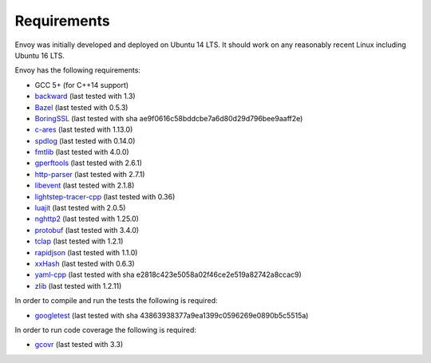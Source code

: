 .. _install_requirements:

Requirements
============

Envoy was initially developed and deployed on Ubuntu 14 LTS. It should work on any reasonably
recent Linux including Ubuntu 16 LTS.

Envoy has the following requirements:

* GCC 5+ (for C++14 support)
* `backward <https://github.com/bombela/backward-cpp>`_ (last tested with 1.3)
* `Bazel <https://github.com/bazelbuild/bazel>`_ (last tested with 0.5.3)
* `BoringSSL <https://boringssl.googlesource.com/boringssl>`_ (last tested with sha ae9f0616c58bddcbe7a6d80d29d796bee9aaff2e)
* `c-ares <https://github.com/c-ares/c-ares>`_ (last tested with 1.13.0)
* `spdlog <https://github.com/gabime/spdlog>`_ (last tested with 0.14.0)
* `fmtlib <https://github.com/fmtlib/fmt/>`_ (last tested with 4.0.0)
* `gperftools <https://github.com/gperftools/gperftools>`_ (last tested with 2.6.1)
* `http-parser <https://github.com/nodejs/http-parser>`_ (last tested with 2.7.1)
* `libevent <http://libevent.org/>`_ (last tested with 2.1.8)
* `lightstep-tracer-cpp <https://github.com/lightstep/lightstep-tracer-cpp/>`_ (last tested with 0.36)
* `luajit <http://luajit.org/>`_ (last tested with 2.0.5)
* `nghttp2 <https://github.com/nghttp2/nghttp2>`_ (last tested with 1.25.0)
* `protobuf <https://github.com/google/protobuf>`_ (last tested with 3.4.0)
* `tclap <http://tclap.sourceforge.net/>`_ (last tested with 1.2.1)
* `rapidjson <https://github.com/miloyip/rapidjson/>`_ (last tested with 1.1.0)
* `xxHash <https://github.com/Cyan4973/xxHash>`_ (last tested with 0.6.3)
* `yaml-cpp <https://github.com/jbeder/yaml-cpp>`_ (last tested with sha e2818c423e5058a02f46ce2e519a82742a8ccac9)
* `zlib <https://github.com/madler/zlib>`_ (last tested with 1.2.11)

In order to compile and run the tests the following is required:

* `googletest <https://github.com/google/googletest>`_ (last tested with sha 43863938377a9ea1399c0596269e0890b5c5515a)

In order to run code coverage the following is required:

* `gcovr <http://gcovr.com/>`_ (last tested with 3.3)

